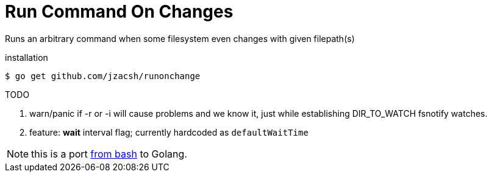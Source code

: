 = Run Command On Changes
:frombash: https://github.com/jzacsh/bin/blob/f38719fdc6795/share/runonchange

Runs an arbitrary command when some filesystem even changes with given filepath(s)

.installation
----
$ go get github.com/jzacsh/runonchange
----

.TODO
. warn/panic if -r or -i will cause problems and we know it, just while
establishing DIR_TO_WATCH fsnotify watches.
. feature: **wait** interval flag; currently hardcoded as `defaultWaitTime`

NOTE: this is a port {frombash}[from bash] to Golang.
